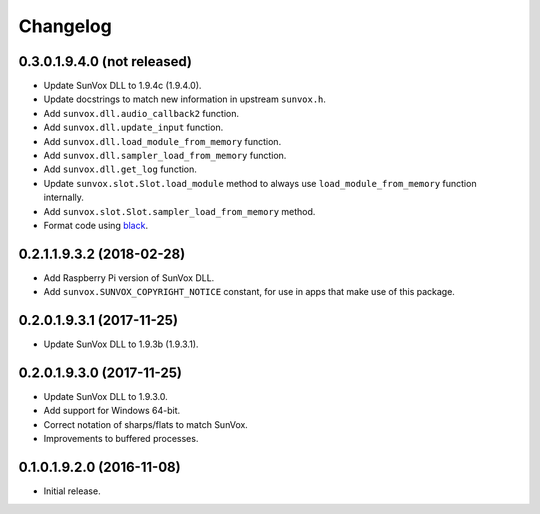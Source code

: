Changelog
=========


0.3.0.1.9.4.0 (not released)
----------------------------

- Update SunVox DLL to 1.9.4c (1.9.4.0).

- Update docstrings to match new information in upstream ``sunvox.h``.

- Add ``sunvox.dll.audio_callback2`` function.

- Add ``sunvox.dll.update_input`` function.

- Add ``sunvox.dll.load_module_from_memory`` function.

- Add ``sunvox.dll.sampler_load_from_memory`` function.

- Add ``sunvox.dll.get_log`` function.

- Update ``sunvox.slot.Slot.load_module`` method to always use
  ``load_module_from_memory`` function internally.

- Add ``sunvox.slot.Slot.sampler_load_from_memory`` method.

- Format code using black_.

..  _black:
    https://black.readthedocs.io/en/stable/


0.2.1.1.9.3.2 (2018-02-28)
--------------------------

- Add Raspberry Pi version of SunVox DLL.

- Add ``sunvox.SUNVOX_COPYRIGHT_NOTICE`` constant, for use in apps
  that make use of this package.


0.2.0.1.9.3.1 (2017-11-25)
--------------------------

- Update SunVox DLL to 1.9.3b (1.9.3.1).


0.2.0.1.9.3.0 (2017-11-25)
--------------------------

- Update SunVox DLL to 1.9.3.0.

- Add support for Windows 64-bit.

- Correct notation of sharps/flats to match SunVox.

- Improvements to buffered processes.


0.1.0.1.9.2.0 (2016-11-08)
--------------------------

- Initial release.
